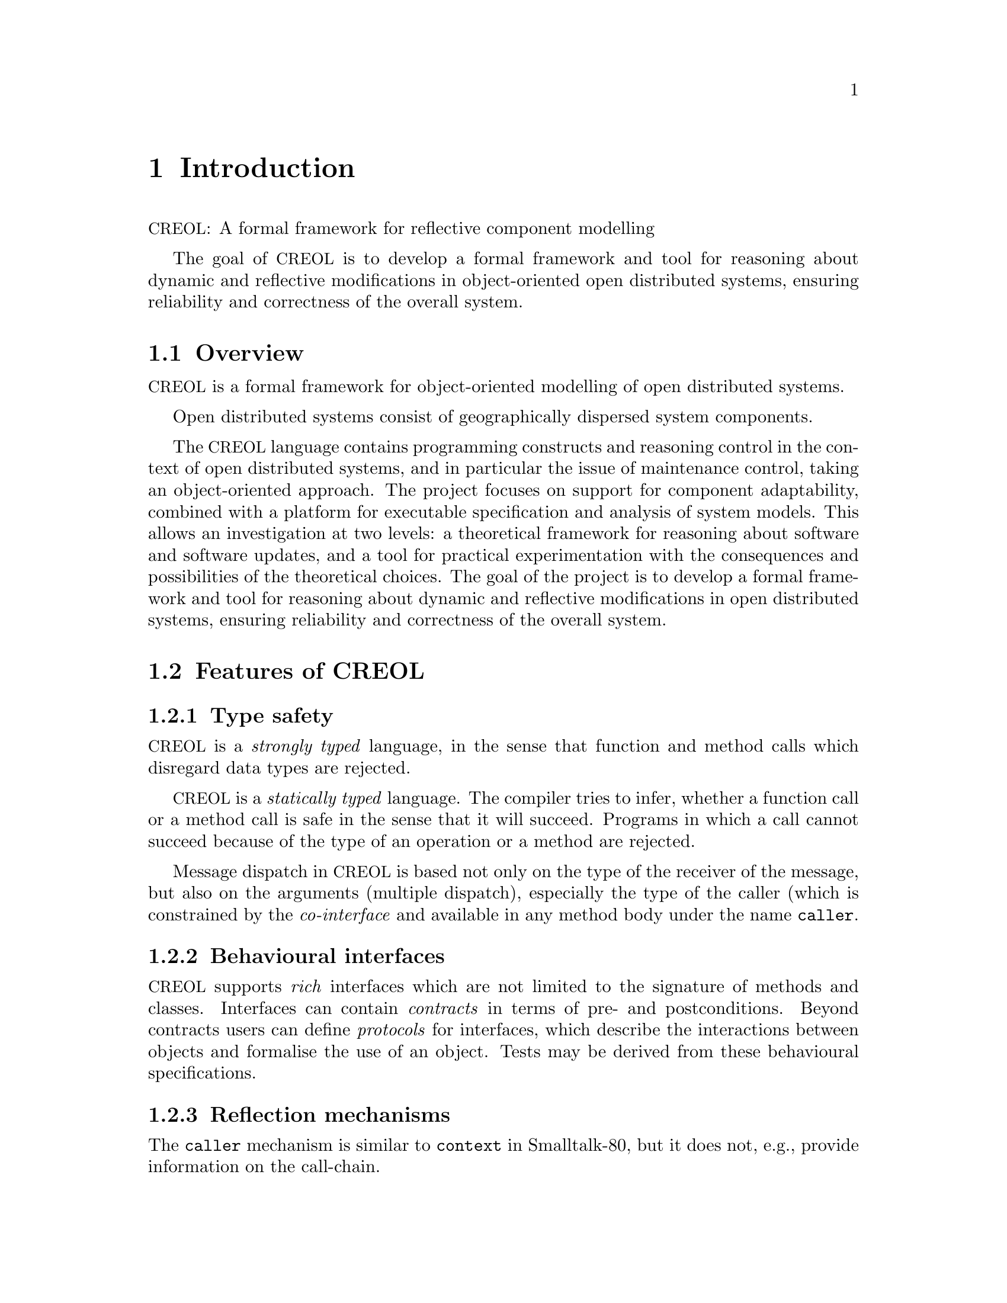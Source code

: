 @node Introduction
@chapter Introduction

@acronym{CREOL}: A formal framework for reflective component modelling

The goal of @acronym{CREOL} is to develop a formal framework and tool
for reasoning about dynamic and reflective modifications in
object-oriented open distributed systems, ensuring reliability and
correctness of the overall system.

@menu
* Overview::            What is @acronym{CREOL} about?
* Features of CREOL::   Features of @acronym{CREOL}.
* Comparing CREOL::	Comparing @acronym{CREOL} to other languages.
@end menu


@node Overview
@section Overview

@acronym{CREOL} is a formal framework for object-oriented modelling
of open distributed systems.

Open distributed systems consist of geographically dispersed system
components.
@c These systems are becoming increasingly important in modern society,
@c for instance for safety-critical infrastructure. A major challenge
@c for safety-critical open distributed systems is to ensure the
@c reliability and correctness of the overall system when components
@c are dynamically modified, so that development, maintenance, and
@c upgrade of system components happen in a controlled manner.

The @acronym{CREOL} language contains programming constructs and
reasoning control in the context of open distributed systems, and in
particular the issue of maintenance control, taking an object-oriented
approach. The project focuses on support for component adaptability,
combined with a platform for executable specification and analysis of
system models. This allows an investigation at two levels: a
theoretical framework for reasoning about software and software
updates, and a tool for practical experimentation with the
consequences and possibilities of the theoretical choices. The goal of
the project is to develop a formal framework and tool for reasoning
about dynamic and reflective modifications in open distributed
systems, ensuring reliability and correctness of the overall system.

@c These issues will be investigated in the context of @acronym{CREOL}, an
@c experimental high-level object-oriented language for distributed
@c objects. The name is an acronym for Concurrent Reflective
@c Object-oriented Language. The language is based on concurrent objects
@c communicating by means of asynchronous method calls, and is formally
@c defined with an operational semantics expressed in rewriting
@c logic.

@c Specifications in rewriting logic are executable in the rewriting
@c logic tool Maude. A prototype Maude interpreter for the communication
@c basis of the @acronym{CREOL} language has been developed and extended with a
@c pseudo-deterministic rewrite strategy in order to better simulate the
@c non-determinism of a distributed environment.


@node Features of CREOL
@section Features of @acronym{CREOL}


@subsection Type safety

@acronym{CREOL} is a @emph{strongly typed} language, in the sense that
function and method calls which disregard data types are rejected.

@acronym{CREOL} is a @emph{statically typed} language.  The compiler
tries to infer, whether a function call or a method call is safe in the
sense that it will succeed.  Programs in which a call cannot succeed
because of the type of an operation or a method are rejected.

Message dispatch in @acronym{CREOL} is based not only on the type of the
receiver of the message, but also on the arguments (multiple
dispatch), especially the type of the caller (which is constrained by
the @emph{co-interface} and available in any method body under the
name @code{caller}.


@subsection Behavioural interfaces

@acronym{CREOL} supports @emph{rich} interfaces which are not limited
to the signature of methods and classes.  Interfaces can contain
@emph{contracts} in terms of pre- and postconditions.  Beyond
contracts users can define @emph{protocols} for interfaces, which
describe the interactions between objects and formalise the use
of an object.  Tests may be derived from these behavioural
specifications.


@subsection Reflection mechanisms

The @code{caller} mechanism is similar to @code{context} in Smalltalk-80,
but it does not, e.g., provide information on the call-chain.


@subsection Communication model

@acronym{CREOL} provides safe means for inter-object and intra-object
communication and coordingation.

Intra-object communication is by shared variables, which are the
object's attributes.  Safe access to these variables is ensured by
an cooperative coordination model.  Any object executes at most one
activity which has exclusive access to the object's state.  Statements
allow the object to yield control to other activities in the object
and to specify conditions, in which it is safe to continue.

All inter-object communication is @emph{asynchronous}.  An object
dispatches a message to its receiver and continues to execute.
Results to these @emph{asynchronous method calls} are managed
by @emph{future variables}.  A future variable serves as a handle
for a reply while it has not yet arrived, and holds the reply
if it has arrived.  Future variables can be polled for the
availability of the result, and the value can be read from the
variable, blocking execution until the variable has arrived.

The lack of a rendez-vouz mechanism faithfully reflects that
objects are geographically dispersed.  Communication takes time,
may be lossy and subject to reordering.


@subsection Reasoning support

@acronym{CREOL} appears like a programming language.  Its highly
non-deterministic nature makes it ideal for modelling, because it
allows to postpone design decisions.  Additionally, @acronym{CREOL}
abstracts from implementation details and has formal semantics:

@itemize
@item A formal operational semantics in rewriting logic.

@item A predicate transformer semantics.
@end itemize

Reasoning support is provided by the tools described in this manual.
Rich @acronym{CREOL} models can be validated with a variety of tools,
giving high confidence in the models correctness.


@node Comparing CREOL
@section Comparing CREOL to other languages

The closest relative to @acronym{CREOL} is @acronym{Erlang}.

@table @strong
@item Declarative syntax.
@acronym{CREOL}'s expression language is @emph{declarative}.  All
expressions do not have side effects.  Only statements have a side
effects.  The strict separation of a functional expression language
and a imperative language of statements makes reasoning about
programs simpler.

@item Concurrent.
@acronym{CREOL} is a concurrent language, like @acronym{Erlang}.
The unit of concurrent execution is the @emph{activity}, which is
either self-initiated or the reaction to an @emph{asynchronous}
call.  Activities are light-weight, i.e., they require little
memory and creating and deleting activities and message passing
require little computational effort.

@item Distribution.
@acronym{CREOL} activities share the memory of the object they
belong to.  But activities are scheduled cooperatively.  Activities
are never preempted.  Each object can be executed on a single CPU and
many objects can be distributed to many nodes without effort.
@end table
